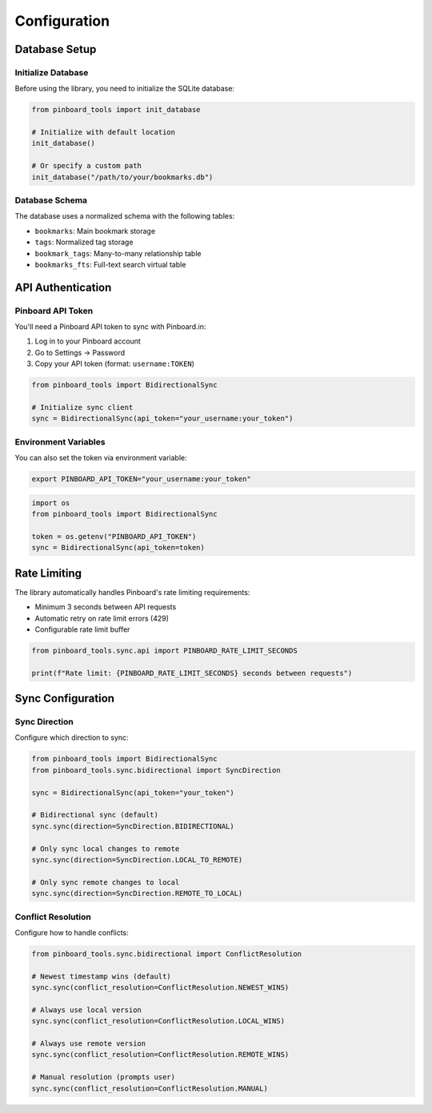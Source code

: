=============
Configuration
=============

Database Setup
==============

Initialize Database
-------------------

Before using the library, you need to initialize the SQLite database:

.. code-block:: python

   from pinboard_tools import init_database

   # Initialize with default location
   init_database()

   # Or specify a custom path
   init_database("/path/to/your/bookmarks.db")

Database Schema
---------------

The database uses a normalized schema with the following tables:

- ``bookmarks``: Main bookmark storage
- ``tags``: Normalized tag storage
- ``bookmark_tags``: Many-to-many relationship table
- ``bookmarks_fts``: Full-text search virtual table

API Authentication
==================

Pinboard API Token
------------------

You'll need a Pinboard API token to sync with Pinboard.in:

1. Log in to your Pinboard account
2. Go to Settings → Password
3. Copy your API token (format: ``username:TOKEN``)

.. code-block:: python

   from pinboard_tools import BidirectionalSync

   # Initialize sync client
   sync = BidirectionalSync(api_token="your_username:your_token")

Environment Variables
---------------------

You can also set the token via environment variable:

.. code-block:: bash

   export PINBOARD_API_TOKEN="your_username:your_token"

.. code-block:: python

   import os
   from pinboard_tools import BidirectionalSync

   token = os.getenv("PINBOARD_API_TOKEN")
   sync = BidirectionalSync(api_token=token)

Rate Limiting
=============

The library automatically handles Pinboard's rate limiting requirements:

- Minimum 3 seconds between API requests
- Automatic retry on rate limit errors (429)
- Configurable rate limit buffer

.. code-block:: python

   from pinboard_tools.sync.api import PINBOARD_RATE_LIMIT_SECONDS
   
   print(f"Rate limit: {PINBOARD_RATE_LIMIT_SECONDS} seconds between requests")

Sync Configuration
==================

Sync Direction
--------------

Configure which direction to sync:

.. code-block:: python

   from pinboard_tools import BidirectionalSync
   from pinboard_tools.sync.bidirectional import SyncDirection

   sync = BidirectionalSync(api_token="your_token")

   # Bidirectional sync (default)
   sync.sync(direction=SyncDirection.BIDIRECTIONAL)

   # Only sync local changes to remote
   sync.sync(direction=SyncDirection.LOCAL_TO_REMOTE)

   # Only sync remote changes to local
   sync.sync(direction=SyncDirection.REMOTE_TO_LOCAL)

Conflict Resolution
-------------------

Configure how to handle conflicts:

.. code-block:: python

   from pinboard_tools.sync.bidirectional import ConflictResolution

   # Newest timestamp wins (default)
   sync.sync(conflict_resolution=ConflictResolution.NEWEST_WINS)

   # Always use local version
   sync.sync(conflict_resolution=ConflictResolution.LOCAL_WINS)

   # Always use remote version
   sync.sync(conflict_resolution=ConflictResolution.REMOTE_WINS)

   # Manual resolution (prompts user)
   sync.sync(conflict_resolution=ConflictResolution.MANUAL)